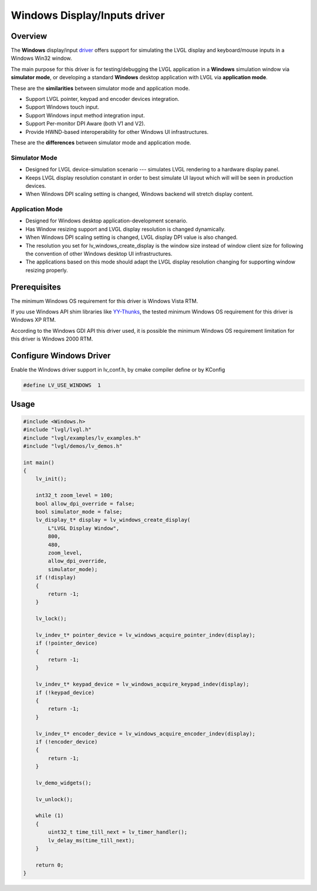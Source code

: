 =============================
Windows Display/Inputs driver
=============================

Overview
********

The **Windows** display/input `driver <https://github.com/lvgl/lvgl/src/drivers/windows>`__ offers support for simulating the LVGL display and keyboard/mouse inputs in a Windows Win32 window.

The main purpose for this driver is for testing/debugging the LVGL application in a **Windows** simulation window via **simulator mode**, or developing a standard **Windows** desktop application with LVGL via **application mode**.

These are the **similarities** between simulator mode and application mode.

- Support LVGL pointer, keypad and encoder devices integration.
- Support Windows touch input.
- Support Windows input method integration input.
- Support Per-monitor DPI Aware (both V1 and V2).
- Provide HWND-based interoperability for other Windows UI infrastructures.

These are the **differences** between simulator mode and application mode.

Simulator Mode
--------------

- Designed for LVGL device-simulation scenario --- simulates LVGL rendering to a hardware display panel.
- Keeps LVGL display resolution constant in order to best simulate UI layout which will will be seen in production devices.
- When Windows DPI scaling setting is changed, Windows backend will stretch display content.

Application Mode
----------------

- Designed for Windows desktop application-development scenario.
- Has Window resizing support and LVGL display resolution is changed dynamically.
- When Windows DPI scaling setting is changed, LVGL display DPI value is also changed.
- The resolution you set for lv_windows_create_display is the window size instead of window client size for following the convention of other Windows desktop UI infrastructures.
- The applications based on this mode should adapt the LVGL display resolution changing for supporting window resizing properly.

Prerequisites
*************

The minimum Windows OS requirement for this driver is Windows Vista RTM.

If you use Windows API shim libraries like `YY-Thunks
<https://github.com/Chuyu-Team/YY-Thunks>`__, the tested minimum Windows OS
requirement for this driver is Windows XP RTM.

According to the Windows GDI API this driver used, it is possible the minimum Windows OS
requirement limitation for this driver is Windows 2000 RTM.

Configure Windows Driver
************************

Enable the Windows driver support in lv_conf.h, by cmake compiler define or by KConfig

.. code-block:: c

    #define LV_USE_WINDOWS  1

Usage
*****

.. code-block:: c

    #include <Windows.h>
    #include "lvgl/lvgl.h"
    #include "lvgl/examples/lv_examples.h"
    #include "lvgl/demos/lv_demos.h"

    int main()
    {
        lv_init();

        int32_t zoom_level = 100;
        bool allow_dpi_override = false;
        bool simulator_mode = false;
        lv_display_t* display = lv_windows_create_display(
            L"LVGL Display Window",
            800,
            480,
            zoom_level,
            allow_dpi_override,
            simulator_mode);
        if (!display)
        {
            return -1;
        }

        lv_lock();

        lv_indev_t* pointer_device = lv_windows_acquire_pointer_indev(display);
        if (!pointer_device)
        {
            return -1;
        }

        lv_indev_t* keypad_device = lv_windows_acquire_keypad_indev(display);
        if (!keypad_device)
        {
            return -1;
        }

        lv_indev_t* encoder_device = lv_windows_acquire_encoder_indev(display);
        if (!encoder_device)
        {
            return -1;
        }

        lv_demo_widgets();

        lv_unlock();

        while (1)
        {
            uint32_t time_till_next = lv_timer_handler();
            lv_delay_ms(time_till_next);
        }

        return 0;
    }
